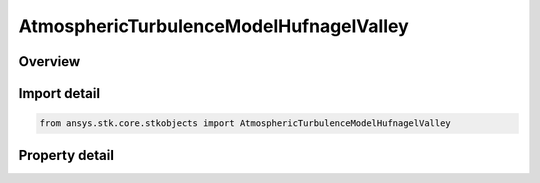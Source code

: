 AtmosphericTurbulenceModelHufnagelValley
========================================

.. py:class:: ansys.stk.core.stkobjects.AtmosphericTurbulenceModelHufnagelValley

   Bases: :py:class:`~ansys.stk.core.stkobjects.IAtmosphericTurbulenceModel`

   Class defining a Hufnagel Valley atmospheric turbulence model.

.. py:currentmodule:: AtmosphericTurbulenceModelHufnagelValley

Overview
--------

.. tab-set::

    .. tab-item:: Properties
        
        .. list-table::
            :header-rows: 0
            :widths: auto

            * - :py:attr:`~ansys.stk.core.stkobjects.AtmosphericTurbulenceModelHufnagelValley.nominal_ground_refractive_index_structure_parameter`
              - Get or set the refractive index structure parameter value.
            * - :py:attr:`~ansys.stk.core.stkobjects.AtmosphericTurbulenceModelHufnagelValley.wind_speed`
              - Get or set the wind speed value.



Import detail
-------------

.. code-block:: python

    from ansys.stk.core.stkobjects import AtmosphericTurbulenceModelHufnagelValley


Property detail
---------------

.. py:property:: nominal_ground_refractive_index_structure_parameter
    :canonical: ansys.stk.core.stkobjects.AtmosphericTurbulenceModelHufnagelValley.nominal_ground_refractive_index_structure_parameter
    :type: float

    Get or set the refractive index structure parameter value.

.. py:property:: wind_speed
    :canonical: ansys.stk.core.stkobjects.AtmosphericTurbulenceModelHufnagelValley.wind_speed
    :type: float

    Get or set the wind speed value.


